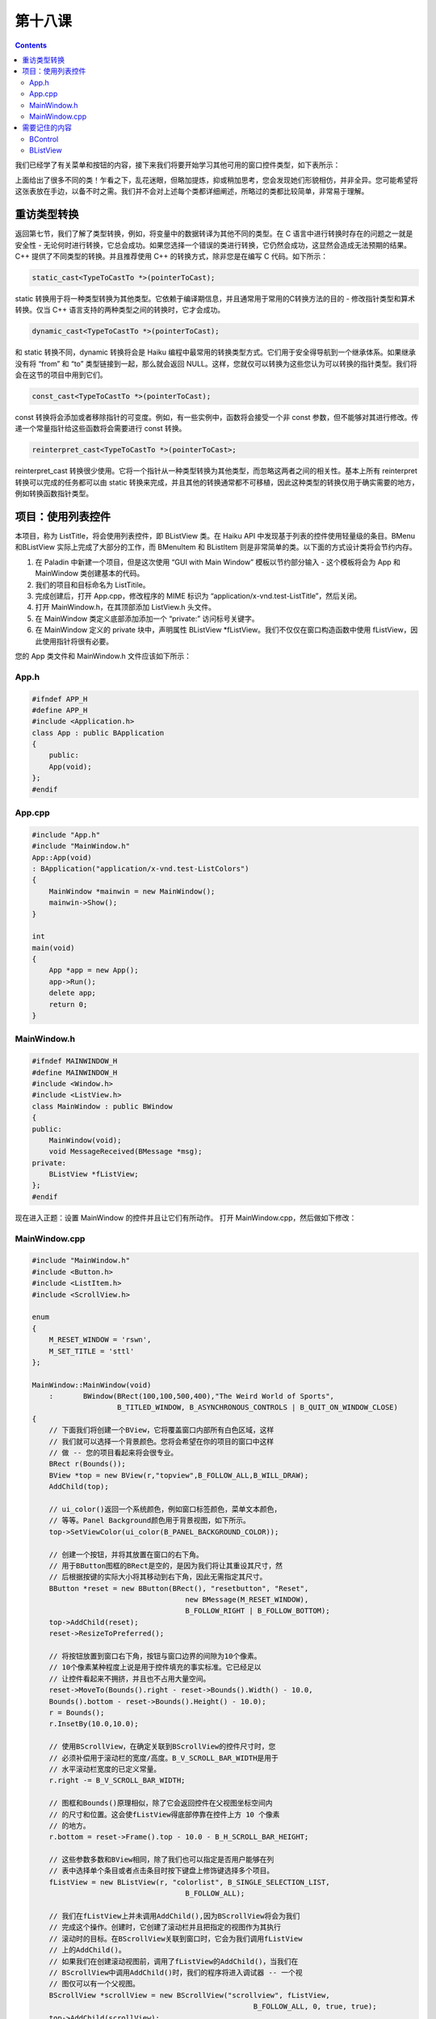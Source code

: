 第十八课
======================

.. contents::

我们已经学了有关菜单和按钮的内容，接下来我们将要开始学习其他可用的窗口控件类型，如下表所示：

.. image:: data/lesson_18_table.gif

上面给出了很多不同的类！乍看之下，乱花迷眼，但略加提炼，抑或稍加思考，您会发现她们形貌相仿，并非全异。您可能希望将这张表放在手边，以备不时之需。我们并不会对上述每个类都详细阐述，所略过的类都比较简单，非常易于理解。

重访类型转换
------------------------------------

返回第七节，我们了解了类型转换，例如，将变量中的数据转译为其他不同的类型。在 C 语言中进行转换时存在的问题之一就是安全性 - 无论何时进行转换，它总会成功。如果您选择一个错误的类进行转换，它仍然会成功，这显然会造成无法预期的结果。C++ 提供了不同类型的转换。并且推荐使用 C++ 的转换方式，除非您是在编写 C 代码。如下所示：

.. code-block:: cpp

   static_cast<TypeToCastTo *>(pointerToCast);

static 转换用于将一种类型转换为其他类型。它依赖于编译期信息，并且通常用于常用的C转换方法的目的 - 修改指针类型和算术转换。仅当 C++ 语言支持的两种类型之间的转换时，它才会成功。

.. code-block:: cpp

   dynamic_cast<TypeToCastTo *>(pointerToCast);

和 static 转换不同，dynamic 转换将会是 Haiku 编程中最常用的转换类型方式。它们用于安全得导航到一个继承体系。如果继承没有将 “from” 和 “to” 类型链接到一起，那么就会返回 NULL。这样，您就仅可以转换为这些您认为可以转换的指针类型。我们将会在这节的项目中用到它们。

.. code-block:: cpp

   const_cast<TypeToCastTo *>(pointerToCast);

const 转换将会添加或者移除指针的可变度。例如，有一些实例中，函数将会接受一个非 const 参数，但不能够对其进行修改。传递一个常量指针给这些函数将会需要进行 const 转换。

.. code-block:: cpp

   reinterpret_cast<TypeToCastTo *>(pointerToCast>;

reinterpret_cast 转换很少使用。它将一个指针从一种类型转换为其他类型，而忽略这两者之间的相关性。基本上所有 reinterpret 转换可以完成的任务都可以由 static 转换来完成，并且其他的转换通常都不可移植，因此这种类型的转换仅用于确实需要的地方，例如转换函数指针类型。

项目：使用列表控件
------------------------------------

本项目，称为 ListTitle，将会使用列表控件，即 BListView 类。在 Haiku API 中发现基于列表的控件使用轻量级的条目。BMenu 和BListView 实际上完成了大部分的工作，而 BMenuItem 和 BListItem 则是非常简单的类。以下面的方式设计类将会节约内存。

1. 在 Paladin 中新建一个项目，但是这次使用 “GUI with Main Window” 模板以节约部分输入 - 这个模板将会为 App 和 MainWindow 类创建基本的代码。
2. 我们的项目和目标命名为 ListTitile。
3. 完成创建后，打开 App.cpp，修改程序的 MIME 标识为 “application/x-vnd.test-ListTitle”，然后关闭。
4. 打开 MainWindow.h，在其顶部添加 ListView.h 头文件。
5. 在 MainWindow 类定义底部添加添加一个 “private:” 访问标号关键字。
6. 在 MainWindow 定义的 private 块中，声明属性 BListView *fListView。我们不仅仅在窗口构造函数中使用 fListView，因此使用指针将很有必要。

您的 App 类文件和 MainWindow.h 文件应该如下所示：


App.h
''''''''''''''''''''''''''''''''''''

.. code-block:: cpp

    #ifndef APP_H 
    #define APP_H 
    #include <Application.h> 
    class App : public BApplication 
    { 
        public: 
        App(void); 
    }; 
    #endif


App.cpp
''''''''''''''''''''''''''''''''''''

.. code-block:: cpp

    #include "App.h" 
    #include "MainWindow.h" 
    App::App(void) 
    : BApplication("application/x-vnd.test-ListColors") 
    { 
        MainWindow *mainwin = new MainWindow(); 
        mainwin->Show(); 
    } 
    
    int 
    main(void) 
    { 
        App *app = new App(); 
        app->Run(); 
        delete app; 
        return 0; 
    }



MainWindow.h
''''''''''''''''''''''''''''''''''''

.. code-block:: cpp

    #ifndef MAINWINDOW_H 
    #define MAINWINDOW_H 
    #include <Window.h> 
    #include <ListView.h> 
    class MainWindow : public BWindow 
    { 
    public: 
        MainWindow(void); 
        void MessageReceived(BMessage *msg);
    private: 
        BListView *fListView; 
    }; 
    #endif

现在进入正题：设置 MainWindow 的控件并且让它们有所动作。
打开 MainWindow.cpp，然后做如下修改：


MainWindow.cpp
''''''''''''''''''''''''''''''''''''

.. code-block:: cpp

    #include "MainWindow.h"
    #include <Button.h>
    #include <ListItem.h>
    #include <ScrollView.h>
     
    enum
    {
    	M_RESET_WINDOW = 'rswn',
    	M_SET_TITLE = 'sttl'
    };
     
    MainWindow::MainWindow(void)
    	:	BWindow(BRect(100,100,500,400),"The Weird World of Sports",
    			B_TITLED_WINDOW, B_ASYNCHRONOUS_CONTROLS | B_QUIT_ON_WINDOW_CLOSE)
    {
    	// 下面我们将创建一个BView，它将覆盖窗口内部所有白色区域，这样
    	// 我们就可以选择一个背景颜色。您将会希望在你的项目的窗口中这样
    	// 做 -- 您的项目看起来将会很专业。
    	BRect r(Bounds());
    	BView *top = new BView(r,"topview",B_FOLLOW_ALL,B_WILL_DRAW);
    	AddChild(top);
     
    	// ui_color()返回一个系统颜色，例如窗口标签颜色，菜单文本颜色，
    	// 等等。Panel Background颜色用于背景视图，如下所示。
    	top->SetViewColor(ui_color(B_PANEL_BACKGROUND_COLOR));
     
    	// 创建一个按钮，并将其放置在窗口的右下角。
    	// 用于BButton图框的BRect是空的，是因为我们将让其重设其尺寸，然
    	// 后根据按键的实际大小将其移动到右下角，因此无需指定其尺寸。
    	BButton *reset = new BButton(BRect(), "resetbutton", "Reset",
    					new BMessage(M_RESET_WINDOW),
    					B_FOLLOW_RIGHT | B_FOLLOW_BOTTOM);
    	top->AddChild(reset);
    	reset->ResizeToPreferred();
     
    	// 将按钮放置到窗口右下角，按钮与窗口边界的间隙为10个像素。
    	// 10个像素某种程度上说是用于控件填充的事实标准。它已经足以
    	// 让控件看起来不拥挤，并且也不占用大量空间。
    	reset->MoveTo(Bounds().right - reset->Bounds().Width() - 10.0,
    	Bounds().bottom - reset->Bounds().Height() - 10.0);
    	r = Bounds();
    	r.InsetBy(10.0,10.0);
     
    	// 使用BScrollView，在确定关联到BScrollView的控件尺寸时，您
    	// 必须补偿用于滚动栏的宽度/高度。B_V_SCROLL_BAR_WIDTH是用于
    	// 水平滚动栏宽度的已定义常量。
    	r.right -= B_V_SCROLL_BAR_WIDTH;
     
    	// 图框和Bounds()原理相似，除了它会返回控件在父视图坐标空间内
    	// 的尺寸和位置。这会使fListView得底部停靠在控件上方 10 个像素
    	// 的地方。
    	r.bottom = reset->Frame().top - 10.0 - B_H_SCROLL_BAR_HEIGHT;
     
    	// 这些参数多数和BView相同，除了我们也可以指定是否用户能够在列
    	// 表中选择单个条目或者点击条目时按下键盘上修饰键选择多个项目。
    	fListView = new BListView(r, "colorlist", B_SINGLE_SELECTION_LIST, 
    					B_FOLLOW_ALL);
     
    	// 我们在fListView上并未调用AddChild(),因为BScrollView将会为我们
    	// 完成这个操作。创建时，它创建了滚动栏并且把指定的视图作为其执行
    	// 滚动时的目标。在BScrollView关联到窗口时，它会为我们调用fListView
    	// 上的AddChild()。
    	// 如果我们在创建滚动视图前，调用了fListView的AddChild()，当我们在
    	// BScrollView中调用AddChild()时，我们的程序将进入调试器 -- 一个视
    	// 图仅可以有一个父视图。
    	BScrollView *scrollView = new BScrollView("scrollview", fListView, 
    							B_FOLLOW_ALL, 0, true, true);
    	top->AddChild(scrollView);
     
    	// 任何时候列表选择状态发生改变，都会向窗口发送 BListView
    	// 的选择消息。
    	fListView->SetSelectionMessage(new BMessage(M_SET_TITLE));
     
    	fListView->AddItem(new BStringItem("Toe Wrestling"));
    	fListView->AddItem(new BStringItem("Electric Toilet Racing"));
    	fListView->AddItem(new BStringItem("Bog Snorkeling"));
    	fListView->AddItem(new BStringItem("Chess Boxing"));
    	fListView->AddItem(new BStringItem("Cheese Rolling"));
    	fListView->AddItem(new BStringItem("Unicycle Polo"));
    }
     
    void
    MainWindow::MessageReceived(BMessage *msg)
    {
    	switch (msg->what)
    	{
    		case M_RESET_WINDOW:
    		{
    			fListView->DeselectAll();
    			break;
    		}
    		case M_SET_TITLE:
    		{
    			int32 selection = fListView->CurrentSelection();
    			if (selection < 0)
    			{	
    				// 这个代码之所以在这里是因为我们按下 Reset按钮时，
    				// 选取状态改变，并发送 M_SET_TITLE。但是由于并未
    				// 选中任何内容，CurrentSelection()返回 -1。
    				SetTitle("The Weird World of Sports");
    				break;
    			}	
     
    			BStringItem *item = dynamic_cast<BStringItem*>(
    							fListView->ItemAt(selection));
    			if (item)
    				SetTitle(item->Text());
     
    			break;
    		}
     
    		default:
    		{
    			BWindow::MessageReceived(msg);
    			break;
    		}
    	}
    }

这个项目和上节中的项目并没有太多不同之处。通过调用 BListView 的 SetSelectionMessage() 方法，我们让标题能够在用于点击列表中的条目时及时进行更新。通常我们使用 BListView 时，并不会使用这个方法。相对使用更加频繁的是：

SetInvocationMessage()，用于在用于双击条目时发送消息。需要注意的是，DeselectAll() 也会引起选中消息的发送，即使并没有选择，因此有必要处理这种情况，当 CurrentSelection() 返回负值时，标明没有选择。
幸好您已经对 BView 和常用控件如何一起应用到程序中有所感觉。它们大多数都需要使用 BRect 标识其尺寸和位置，const char * 标识控件名称的，两个整型标识其尺寸修改模式和其他的行为标志。许多类也具有标签和当控件修改或调用时发送的消息，有其是那些继承自 BControl 的类。控件创建后，它将通过 AddChile() 函数关联到 BWindow 或 BView。控件发送的消息通常发送到其所关联到的窗口，但是它也可以定位到其他目标，例如其父类 BView 或者全局的 BApplication。

需要记住的内容
------------------------------------

BControl
''''''''''''''''''''''''''''''''''''

* ResizeToPreferred(void) - 子类调用它调整自己至合适尺寸以显示其标签和内容。
* SetLabel(const char *label)/const char * Label(void) - 用于获取和设置子类的标签的方法。
* SetTarget(BHandler *handler, BLooper *looper) - 发送调用小弟到不同的目标，如 BView，BWindow，或者 BApplication。
* void SetEnabled(bool enabled)/bool IsEnabled(void) - 用于获取和设置控件启用/禁用状态的方法。

BListView
''''''''''''''''''''''''''''''''''''

* AddItem(BListItem *item) - 添加条目到列表。
* int32 CountItems(void) - 返回列表中条目的数量。
* BListItem *RemoveItem(int32 index) - 移除并返回指定索引的条目，如果不存在，则返回 NULL。
* void RemoveItem(BListItem *item) - 从列表中移除指定条目。如果列表中不存在，则不作任何动作。
* int32 CurrentSelection(int32 index = -1) - 返回当前选中项目的索引，如果不存在，则为 -1。index 参数用于获取支持多条目选择的列表中所有的选中项目。通常会有一个 while() 循环来获取所有的条目标记，并且当返回 -1 是，它将会退出。
* void Select(itn32 index, bool extend = false) - 从指定索引中选择条目。如果extend为false，在指定条目选定前，所有其他的条目将会取消选定。
* void Select(int32 start, int32 end, bool extend = false) - 选中 start 到 end 之间的所有条目。如果 extend 为 false，在指定条目选定前，其他的所有条目取消选定。
* void DeselectAll(void) - 取消选定列表中的所有条目。


